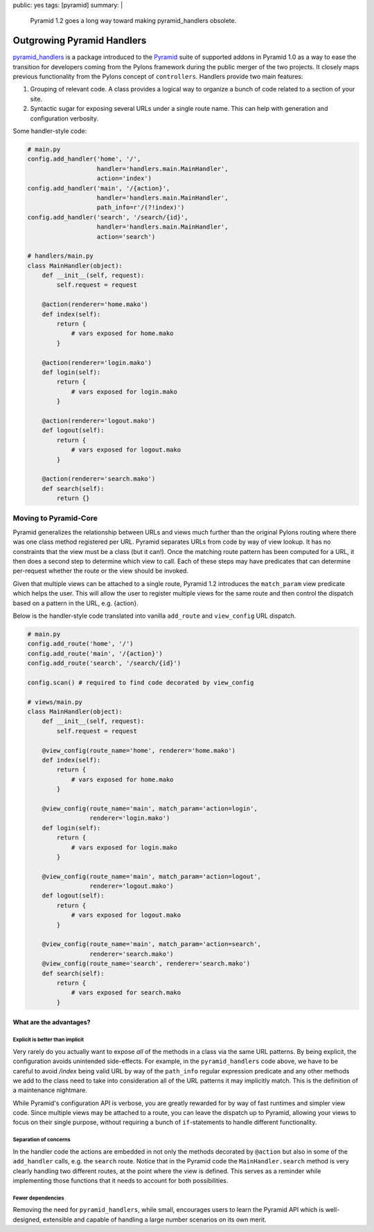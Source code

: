 public: yes
tags: [pyramid]
summary: |
    Pyramid 1.2 goes a long way toward making pyramid_handlers obsolete.

Outgrowing Pyramid Handlers
===========================

`pyramid_handlers
<https://docs.pylonsproject.org/projects/pyramid_handlers/dev/>`_ is a
package introduced to the `Pyramid <https://pylonsproject.org>`_ suite of
supported addons in Pyramid 1.0 as a way to ease the transition for
developers coming from the Pylons framework during the public merger of the
two projects. It closely maps previous functionality from the Pylons concept
of ``controllers``. Handlers provide two main features:

1. Grouping of relevant code. A class provides a logical way to organize a
   bunch of code related to a section of your site.

2. Syntactic sugar for exposing several URLs under a single route name. This
   can help with generation and configuration verbosity.

Some handler-style code:

.. code-block:: python

    # main.py
    config.add_handler('home', '/',
                       handler='handlers.main.MainHandler',
                       action='index')
    config.add_handler('main', '/{action}',
                       handler='handlers.main.MainHandler',
                       path_info=r'/(?!index)')
    config.add_handler('search', '/search/{id}',
                       handler='handlers.main.MainHandler',
                       action='search')

    # handlers/main.py
    class MainHandler(object):
        def __init__(self, request):
            self.request = request

        @action(renderer='home.mako')
        def index(self):
            return {
                # vars exposed for home.mako
            }

        @action(renderer='login.mako')
        def login(self):
            return {
                # vars exposed for login.mako
            }

        @action(renderer='logout.mako')
        def logout(self):
            return {
                # vars exposed for logout.mako
            }

        @action(renderer='search.mako')
        def search(self):
            return {}

Moving to Pyramid-Core
----------------------

Pyramid generalizes the relationship between URLs and views much further
than the original Pylons routing where there was one class method registered
per URL. Pyramid separates URLs from code by way of view lookup. It has no
constraints that the view must be a class (but it can!). Once the
matching route pattern has been computed for a URL, it then does a second
step to determine which view to call. Each of these steps may have predicates
that can determine per-request whether the route or the view should be
invoked.

Given that multiple views can be attached to a single route, Pyramid 1.2
introduces the ``match_param`` view predicate which helps the user. This
will allow the user to register multiple views for the same route and then
control the dispatch based on a pattern in the URL, e.g. {action}.

Below is the handler-style code translated into vanilla ``add_route`` and
``view_config`` URL dispatch.

.. code-block:: python

    # main.py
    config.add_route('home', '/')
    config.add_route('main', '/{action}')
    config.add_route('search', '/search/{id}')

    config.scan() # required to find code decorated by view_config

    # views/main.py
    class MainHandler(object):
        def __init__(self, request):
            self.request = request

        @view_config(route_name='home', renderer='home.mako')
        def index(self):
            return {
                # vars exposed for home.mako
            }

        @view_config(route_name='main', match_param='action=login',
                     renderer='login.mako')
        def login(self):
            return {
                # vars exposed for login.mako
            }

        @view_config(route_name='main', match_param='action=logout',
                     renderer='logout.mako')
        def logout(self):
            return {
                # vars exposed for logout.mako
            }

        @view_config(route_name='main', match_param='action=search',
                     renderer='search.mako')
        @view_config(route_name='search', renderer='search.mako')
        def search(self):
            return {
                # vars exposed for search.mako
            }

What are the advantages?
++++++++++++++++++++++++

Explicit is better than implicit
~~~~~~~~~~~~~~~~~~~~~~~~~~~~~~~~~

Very rarely do you actually want to expose *all* of the methods in a class
via the same URL patterns. By being explicit, the configuration avoids
unintended side-effects. For example, in the ``pyramid_handlers`` code above,
we have to be careful to avoid `/index` being valid URL by way of the
``path_info`` regular expression predicate and any other methods we add to
the class need to take into consideration all of the URL patterns it may
implicitly match. This is the definition of a maintenance nightmare.

While Pyramid's configuration API is verbose, you are greatly rewarded for by
way of fast runtimes and simpler view code. Since multiple views may be
attached to a route, you can leave the dispatch up to Pyramid, allowing your
views to focus on their single purpose, without requiring a bunch of
``if``-statements to handle different functionality.

Separation of concerns
~~~~~~~~~~~~~~~~~~~~~~

In the handler code the actions are embedded in not only the methods
decorated by ``@action`` but also in some of the ``add_handler`` calls, e.g.
the ``search`` route. Notice that in the Pyramid code the
``MainHandler.search`` method is very clearly handling two different routes,
at the point where the view is defined. This serves as a reminder while
implementing those functions that it needs to account for both possibilities.

Fewer dependencies
~~~~~~~~~~~~~~~~~~

Removing the need for ``pyramid_handlers``, while small, encourages users to
learn the Pyramid API which is well-designed, extensible and capable of
handling a large number scenarios on its own merit.
